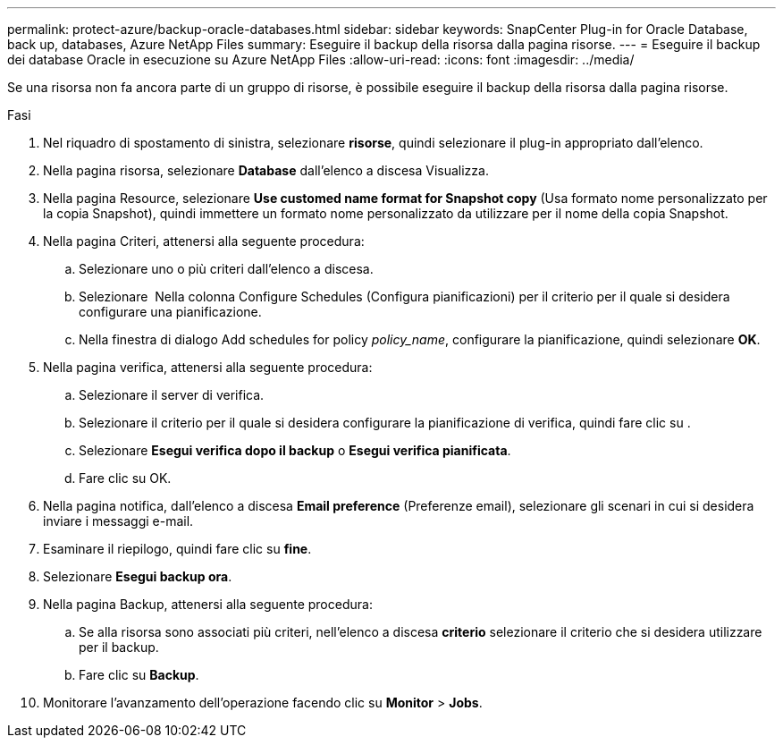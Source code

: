 ---
permalink: protect-azure/backup-oracle-databases.html 
sidebar: sidebar 
keywords: SnapCenter Plug-in for Oracle Database, back up, databases, Azure NetApp Files 
summary: Eseguire il backup della risorsa dalla pagina risorse. 
---
= Eseguire il backup dei database Oracle in esecuzione su Azure NetApp Files
:allow-uri-read: 
:icons: font
:imagesdir: ../media/


[role="lead"]
Se una risorsa non fa ancora parte di un gruppo di risorse, è possibile eseguire il backup della risorsa dalla pagina risorse.

.Fasi
. Nel riquadro di spostamento di sinistra, selezionare *risorse*, quindi selezionare il plug-in appropriato dall'elenco.
. Nella pagina risorsa, selezionare *Database* dall'elenco a discesa Visualizza.
. Nella pagina Resource, selezionare *Use customed name format for Snapshot copy* (Usa formato nome personalizzato per la copia Snapshot), quindi immettere un formato nome personalizzato da utilizzare per il nome della copia Snapshot.
. Nella pagina Criteri, attenersi alla seguente procedura:
+
.. Selezionare uno o più criteri dall'elenco a discesa.
.. Selezionare *image:../media/add_policy_from_resourcegroup.gif[""]* Nella colonna Configure Schedules (Configura pianificazioni) per il criterio per il quale si desidera configurare una pianificazione.
.. Nella finestra di dialogo Add schedules for policy _policy_name_, configurare la pianificazione, quindi selezionare *OK*.


. Nella pagina verifica, attenersi alla seguente procedura:
+
.. Selezionare il server di verifica.
.. Selezionare il criterio per il quale si desidera configurare la pianificazione di verifica, quindi fare clic su *image:../media/add_policy_from_resourcegroup.gif[""]*.
.. Selezionare *Esegui verifica dopo il backup* o *Esegui verifica pianificata*.
.. Fare clic su OK.


. Nella pagina notifica, dall'elenco a discesa *Email preference* (Preferenze email), selezionare gli scenari in cui si desidera inviare i messaggi e-mail.
. Esaminare il riepilogo, quindi fare clic su *fine*.
. Selezionare *Esegui backup ora*.
. Nella pagina Backup, attenersi alla seguente procedura:
+
.. Se alla risorsa sono associati più criteri, nell'elenco a discesa *criterio* selezionare il criterio che si desidera utilizzare per il backup.
.. Fare clic su *Backup*.


. Monitorare l'avanzamento dell'operazione facendo clic su *Monitor* > *Jobs*.

